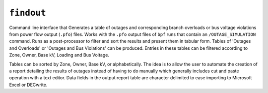 .. _findout:

***********
``findout``
***********
Command line interface that Generates a table of outages and corresponding branch overloads or bus voltage violations from power flow output (``.pfo``) files. Works with the ``.pfo`` output files of ``bpf`` runs that contain an ``/OUTAGE_SIMULATION`` command. Runs as a post-processor to filter and sort the results and present them in             tabular form. Tables of 'Outages and Overloads' or 'Outages and Bus Violations' can be produced.  Entries in these tables can be filtered according to Zone, Owner, Base kV, Loading and Bus Voltage.

Tables can be sorted by Zone, Owner, Base kV, or alphabetically. The idea is to allow the user to automate the creation of a report detailing the results of outages instead of having to do manually which generally includes cut and paste operation with a text editor. Data fields in the output report table are character delimited to ease importing to Microsoft Excel or DECwrite.
